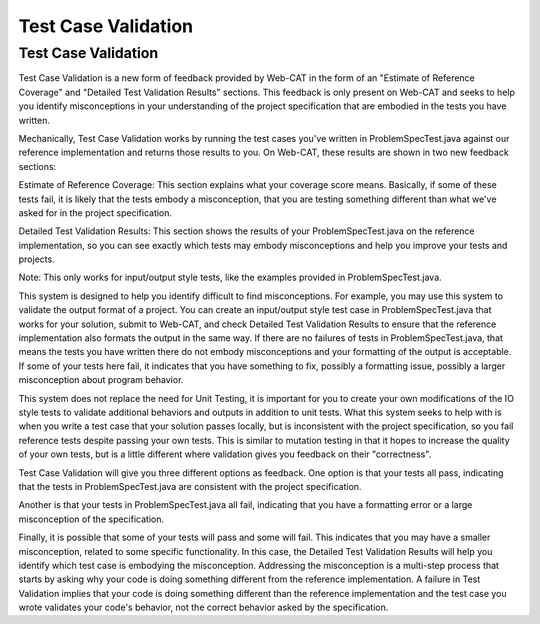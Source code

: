 .. This file is part of the OpenDSA eTextbook project. See
.. http://opendsa.org for more details.
.. Copyright (c) 2012-2020 by the OpenDSA Project Contributors, and
.. distributed under an MIT open source license.

.. avmetadata::
   :author: Alex Hicks
   :requires: JUnit test writing
   :satisfies: 
   :topic: Programming Tutorial
   :keyword: JUnit Testing

Test Case Validation
====================

Test Case Validation
--------------------

Test Case Validation is a new form of feedback provided by Web-CAT in the form
of an "Estimate of Reference Coverage" and "Detailed Test Validation Results"
sections. This feedback is only present on Web-CAT and seeks to help you
identify misconceptions in your understanding of the project specification that
are embodied in the tests you have written. 

Mechanically, Test Case Validation works by running the test cases you've
written in ProblemSpecTest.java against our reference implementation and returns
those results to you. On Web-CAT, these results are shown in two new feedback
sections:

Estimate of Reference Coverage: This section explains what your coverage score
means. Basically, if some of these tests fail, it is likely that the tests
embody a misconception, that you are testing something different than what we've
asked for in the project specification.

Detailed Test Validation Results: This section shows the results of your
ProblemSpecTest.java on the reference implementation, so you can see exactly
which tests may embody misconceptions and help you improve your tests and
projects.

Note: This only works for input/output style tests, like the examples provided
in ProblemSpecTest.java.

This system is designed to help you identify difficult to find misconceptions.
For example, you may use this system to validate the output format of a project.
You can create an input/output style test case in ProblemSpecTest.java that
works for your solution, submit to Web-CAT, and check Detailed Test Validation
Results to ensure that the reference implementation also formats the output in
the same way. If there are no failures of tests in ProblemSpecTest.java, that
means the tests you have written there do not embody misconceptions and your
formatting of the output is acceptable. If some of your tests here fail, it
indicates that you have something to fix, possibly a formatting issue, possibly
a larger misconception about program behavior.

This system does not replace the need for Unit Testing, it is important for you 
to create your own modifications of the IO style tests to validate additional
behaviors and outputs in addition to unit tests. What this system seeks to help
with is when you write a test case that your solution passes locally, but is
inconsistent with the project specification, so you fail reference tests despite
passing your own tests. This is similar to mutation testing in that it hopes to
increase the quality of your own tests, but is a little different where
validation gives you feedback on their "correctness".

Test Case Validation will give you three different options as feedback.
One option is that your tests all pass, indicating that the tests in
ProblemSpecTest.java are consistent with the project specification.

.. odsafig:: Images/ValidationAllPass.png
   :align: center
   :capalign: center
   :figwidth: 90%
   :scale: 50%
   :alt: ValidationAllPass

   Validation Results in Web-CAT where all tests in ProblemSpecTest.java pass.

Another is that your tests in ProblemSpecTest.java all fail, indicating that
you have a formatting error or a large misconception of the specification.

.. odsafig:: Images/ValidationAllFail.png
   :align: center
   :capalign: center
   :figwidth: 90%
   :scale: 50%
   :alt: ValidationAllFail

   Validation Results in Web-CAT where all tests in ProblemSpecTest.java fail.

Finally, it is possible that some of your tests will pass and some will fail.
This indicates that you may have a smaller misconception, related to some
specific functionality. In this case, the Detailed Test Validation Results will
help you identify which test case is embodying the misconception. Addressing
the misconception is a multi-step process that starts by asking why your code is
doing something different from the reference implementation. A failure in Test
Validation implies that your code is doing something different than the
reference implementation and the test case you wrote validates your code's
behavior, not the correct behavior asked by the specification.

.. odsafig:: Images/ValidationSomePass.png
   :align: center
   :capalign: center
   :figwidth: 90%
   :scale: 50%
   :alt: ValidationSomePass

   Validation Results in Web-CAT where some tests in ProblemSpecTest.java pass
   and some fail.
